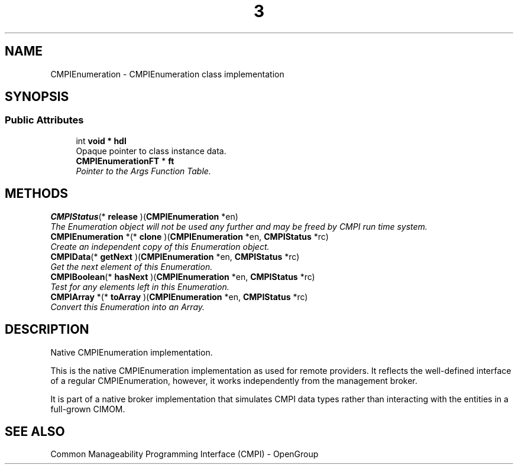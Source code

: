 .TH  3  2005-06-09 "sfcc" "SFCBroker Client Library"
.SH NAME
CMPIEnumeration \- CMPIEnumeration class implementation
.SH SYNOPSIS
.br
.SS "Public Attributes"
.in +1c
.ti -1c
.RI "int \fBvoid * hdl\fP
.br
Opaque pointer to class instance data.
.ti -1c
.RI "\fBCMPIEnumerationFT\fP * \fBft\fP"
.br
.RI "\fIPointer to the Args Function Table. \fP"
.in -1c
.SH METHODS
.ti -1c
.RI "\fBCMPIStatus\fP(* \fBrelease\fP )(\fBCMPIEnumeration\fP *en)"
.br
.RI "\fIThe Enumeration object will not be used any further and may be freed by CMPI run time system. \fP"
.ti -1c
.RI "\fBCMPIEnumeration\fP *(* \fBclone\fP )(\fBCMPIEnumeration\fP *en, \fBCMPIStatus\fP *rc)"
.br
.RI "\fICreate an independent copy of this Enumeration object. \fP"
.ti -1c
.RI "\fBCMPIData\fP(* \fBgetNext\fP )(\fBCMPIEnumeration\fP *en, \fBCMPIStatus\fP *rc)"
.br
.RI "\fIGet the next element of this Enumeration. \fP"
.ti -1c
.RI "\fBCMPIBoolean\fP(* \fBhasNext\fP )(\fBCMPIEnumeration\fP *en, \fBCMPIStatus\fP *rc)"
.br
.RI "\fITest for any elements left in this Enumeration. \fP"
.ti -1c
.RI "\fBCMPIArray\fP *(* \fBtoArray\fP )(\fBCMPIEnumeration\fP *en, \fBCMPIStatus\fP *rc)"
.br
.RI "\fIConvert this Enumeration into an Array. \fP"
.in -1c
.SH DESCRIPTION
.PP 
Native CMPIEnumeration implementation. 

This is the native CMPIEnumeration implementation as used for remote providers. It reflects the well-defined interface of a regular CMPIEnumeration, however, it works independently from the management broker.
.PP
It is part of a native broker implementation that simulates CMPI data types rather than interacting with the entities in a full-grown CIMOM.
.SH "SEE ALSO"
Common Manageability Programming Interface (CMPI) - OpenGroup
